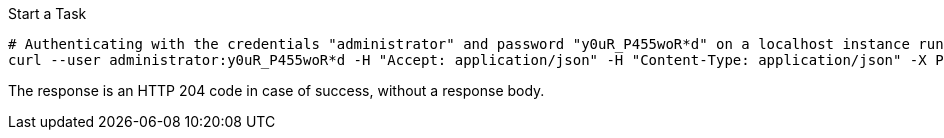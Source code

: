 :page-visibility: hidden

.Start a Task
[source,bash]
----
# Authenticating with the credentials "administrator" and password "y0uR_P455woR*d" on a localhost instance running on port 8080
curl --user administrator:y0uR_P455woR*d -H "Accept: application/json" -H "Content-Type: application/json" -X POST http://localhost:8080/midpoint/ws/rest/tasks/6d13632c-6b75-4a33-9744-ec9523375f6b/run -v
----

The response is an HTTP 204 code in case of success, without a response body.

